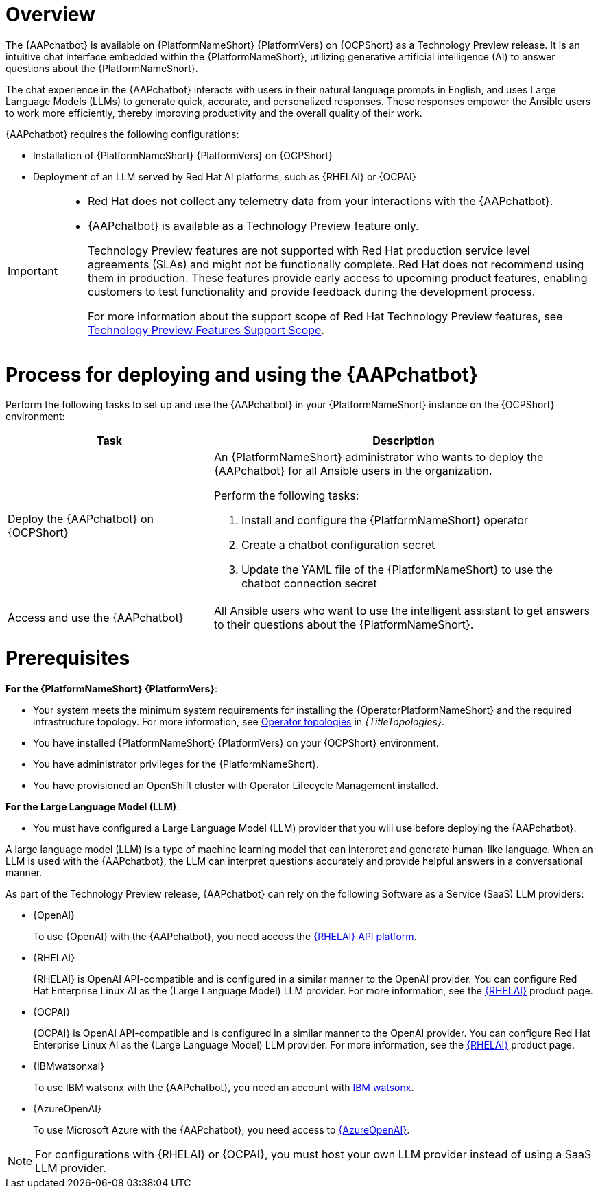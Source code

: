 [id="con-about-lightspeed-intelligent-assistant_{context}"]

= Overview

[role="_abstract"]

The {AAPchatbot} is available on {PlatformNameShort} {PlatformVers} on {OCPShort} as a Technology Preview release. It is an intuitive chat interface embedded within the {PlatformNameShort}, utilizing generative artificial intelligence (AI) to answer questions about the {PlatformNameShort}. 

The chat experience in the {AAPchatbot} interacts with users in their natural language prompts in English, and uses Large Language Models (LLMs) to generate quick, accurate, and personalized responses. These responses empower the Ansible users to work more efficiently, thereby improving productivity and the overall quality of their work. 

{AAPchatbot} requires the following configurations:

* Installation of {PlatformNameShort} {PlatformVers} on {OCPShort}
* Deployment of an LLM served by Red Hat AI platforms, such as {RHELAI} or {OCPAI}

[IMPORTANT]
====
* Red Hat does not collect any telemetry data from your interactions with the {AAPchatbot}. 
* {AAPchatbot} is available as a Technology Preview feature only.
+
Technology Preview features are not supported with Red Hat production service level agreements (SLAs) and might not be functionally complete. Red Hat does not recommend using them in production. These features provide early access to upcoming product features, enabling customers to test functionality and provide feedback during the development process.
+
For more information about the support scope of Red Hat Technology Preview features, see  link:https://access.redhat.com/support/offerings/techpreview[Technology Preview Features Support Scope].
====

= Process for deploying and using the {AAPchatbot}

Perform the following tasks to set up and use the {AAPchatbot} in your {PlatformNameShort} instance on the {OCPShort} environment:

[%header,cols="35%,65%"]
|====
| Task 
| Description

|Deploy the {AAPchatbot} on {OCPShort}
a|An {PlatformNameShort} administrator who wants to deploy the {AAPchatbot} for all Ansible users in the organization.

Perform the following tasks:

. Install and configure the {PlatformNameShort} operator
. Create a chatbot configuration secret
. Update the YAML file of the {PlatformNameShort} to use the chatbot connection secret 

| Access and use the {AAPchatbot}
| All Ansible users who want to use the intelligent assistant to get answers to their questions about the {PlatformNameShort}.
|====

= Prerequisites

*For the {PlatformNameShort} {PlatformVers}*: 

* Your system meets the minimum system requirements for installing the {OperatorPlatformNameShort} and the required infrastructure topology. For more information, see link:{URLTopologies}/ocp-topologies[Operator topologies] in _{TitleTopologies}_.
* You have installed {PlatformNameShort} {PlatformVers} on your {OCPShort} environment. 
* You have administrator privileges for the {PlatformNameShort}.
* You have provisioned an OpenShift cluster with Operator Lifecycle Management installed.

*For the Large Language Model (LLM)*:

* You must have configured a Large Language Model (LLM) provider that you will use before deploying the {AAPchatbot}. 

A large language model (LLM) is a type of machine learning model that can interpret and generate human-like language. When an LLM is used with the {AAPchatbot}, the LLM can interpret questions accurately and provide helpful answers in a conversational manner.

As part of the Technology Preview release, {AAPchatbot} can rely on the following Software as a Service (SaaS) LLM providers:

* {OpenAI}
+
To use {OpenAI} with the {AAPchatbot}, you need access the link:https://www.redhat.com/en/products/ai/enterprise-linux-ai[{RHELAI} API platform].

* {RHELAI}
+
{RHELAI} is OpenAI API-compatible and is configured in a similar manner to the OpenAI provider. You can configure Red Hat Enterprise Linux AI as the (Large Language Model) LLM provider. For more information, see the link:https://www.redhat.com/en/products/ai/enterprise-linux-ai[{RHELAI}] product page.

* {OCPAI}
+
{OCPAI} is OpenAI API-compatible and is configured in a similar manner to the OpenAI provider. You can configure Red Hat Enterprise Linux AI as the (Large Language Model) LLM provider. For more information, see the link:https://www.redhat.com/en/products/ai/enterprise-linux-ai[{RHELAI}] product page.

* {IBMwatsonxai}
+
To use IBM watsonx with the {AAPchatbot}, you need an account with link:https://www.ibm.com/products/watsonx-ai[IBM watsonx].

* {AzureOpenAI}
+
To use Microsoft Azure with the {AAPchatbot}, you need access to link:https://azure.microsoft.com/en-us/products/ai-services/openai-service[{AzureOpenAI}]. 

[NOTE]
====
For configurations with {RHELAI} or {OCPAI}, you must host your own LLM provider instead of using a SaaS LLM provider. 
====

